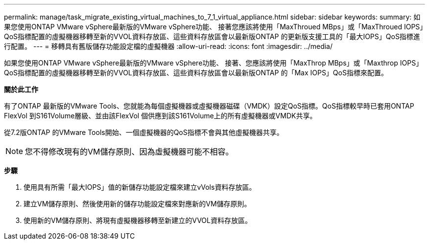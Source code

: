 ---
permalink: manage/task_migrate_existing_virtual_machines_to_7_1_virtual_appliance.html 
sidebar: sidebar 
keywords:  
summary: 如果您使用ONTAP VMware vSphere最新版的VMware vSphere功能、 接著您應該將使用「MaxThroued MBps」或「MaxThroued IOPS」QoS指標配置的虛擬機器移轉至新的VVOL資料存放區、這些資料存放區會以最新版ONTAP 的更新版支援工具的「最大IOPS」QoS指標進行配置。 
---
= 移轉具有舊版儲存功能設定檔的虛擬機器
:allow-uri-read: 
:icons: font
:imagesdir: ../media/


[role="lead"]
如果您使用ONTAP VMware vSphere最新版的VMware vSphere功能、 接著、您應該將使用「MaxThrop MBps」或「Maxthrop IOPS」QoS指標配置的虛擬機器移轉至新的VVOL資料存放區、這些資料存放區會以最新版ONTAP 的「Max IOPS」QoS指標來配置。

*關於此工作*

有了ONTAP 最新版的VMware Tools、您就能為每個虛擬機器或虛擬機器磁碟（VMDK）設定QoS指標。QoS指標較早時已套用ONTAP FlexVol 到S161Volume層級、並由該FlexVol 個供應到該S161Volume上的所有虛擬機器或VMDK共享。

從7.2版ONTAP 的VMware Tools開始、一個虛擬機器的QoS指標不會與其他虛擬機器共享。


NOTE: 您不得修改現有的VM儲存原則、因為虛擬機器可能不相容。

*步驟*

. 使用具有所需「最大IOPS」值的新儲存功能設定檔來建立vVols資料存放區。
. 建立VM儲存原則、然後使用新的儲存功能設定檔來對應新的VM儲存原則。
. 使用新的VM儲存原則、將現有虛擬機器移轉至新建立的VVOL資料存放區。

